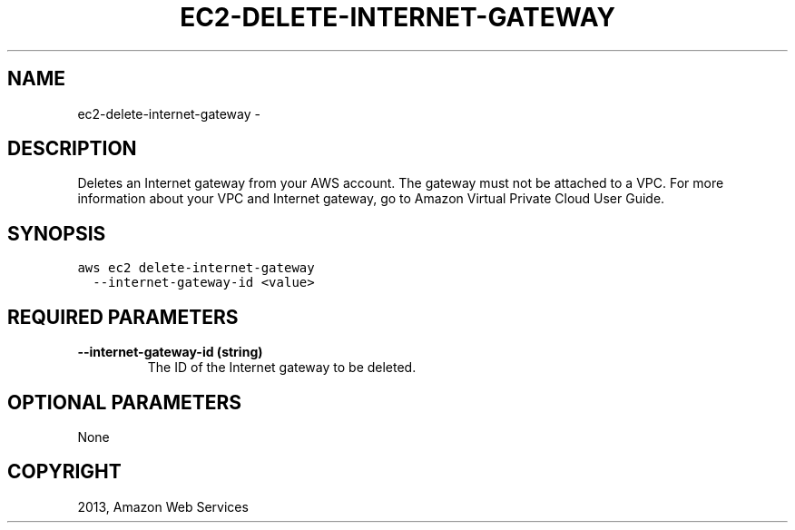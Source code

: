 .TH "EC2-DELETE-INTERNET-GATEWAY" "1" "March 11, 2013" "0.8" "aws-cli"
.SH NAME
ec2-delete-internet-gateway \- 
.
.nr rst2man-indent-level 0
.
.de1 rstReportMargin
\\$1 \\n[an-margin]
level \\n[rst2man-indent-level]
level margin: \\n[rst2man-indent\\n[rst2man-indent-level]]
-
\\n[rst2man-indent0]
\\n[rst2man-indent1]
\\n[rst2man-indent2]
..
.de1 INDENT
.\" .rstReportMargin pre:
. RS \\$1
. nr rst2man-indent\\n[rst2man-indent-level] \\n[an-margin]
. nr rst2man-indent-level +1
.\" .rstReportMargin post:
..
.de UNINDENT
. RE
.\" indent \\n[an-margin]
.\" old: \\n[rst2man-indent\\n[rst2man-indent-level]]
.nr rst2man-indent-level -1
.\" new: \\n[rst2man-indent\\n[rst2man-indent-level]]
.in \\n[rst2man-indent\\n[rst2man-indent-level]]u
..
.\" Man page generated from reStructuredText.
.
.SH DESCRIPTION
.sp
Deletes an Internet gateway from your AWS account. The gateway must not be
attached to a VPC. For more information about your VPC and Internet gateway, go
to Amazon Virtual Private Cloud User Guide.
.SH SYNOPSIS
.sp
.nf
.ft C
aws ec2 delete\-internet\-gateway
  \-\-internet\-gateway\-id <value>
.ft P
.fi
.SH REQUIRED PARAMETERS
.INDENT 0.0
.TP
.B \fB\-\-internet\-gateway\-id\fP  (string)
The ID of the Internet gateway to be deleted.
.UNINDENT
.SH OPTIONAL PARAMETERS
.sp
None
.SH COPYRIGHT
2013, Amazon Web Services
.\" Generated by docutils manpage writer.
.
